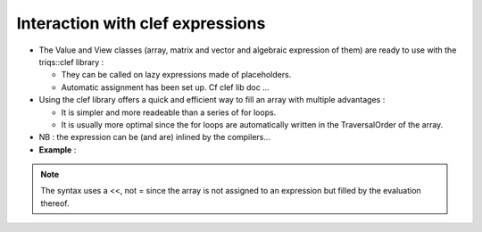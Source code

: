 .. highlight:: c

.. _Lazy:

Interaction with clef expressions 
============================================

* The Value and View classes (array, matrix and vector and algebraic expression of them) 
  are ready to use with the triqs::clef library : 

  * They can be called on lazy expressions made of placeholders.

  * Automatic assignment has been set up. Cf clef lib doc ...

* Using the clef library offers a quick and efficient way to fill an array with multiple advantages : 

  * It is simpler and more readeable than a series of for loops.
  * It is usually more optimal since the for loops are automatically written in the TraversalOrder of the 
    array.

* NB : the expression can be (and are) inlined by the compilers...

* **Example** : 

.. compileblock::

    #include <triqs/arrays.hpp>
    using triqs::arrays::array; using triqs::clef::placeholder;
 
    int main(){
       placeholder<0> i_; placeholder<1> j_;
       array<double,2> A(2,2), B(2,2);  
       
       A(i_,j_) <<  i_ + 2*j_ ;
       
       B(i_,j_) <<  A(j_,i_)/2; 
       
       std::cout << "A = "<<A << std::endl;
       std::cout << "B = "<<B << std::endl;
    }

.. note:: 
   The syntax uses a <<, not = since the array is not assigned to an expression
   but filled by the evaluation thereof.



  

